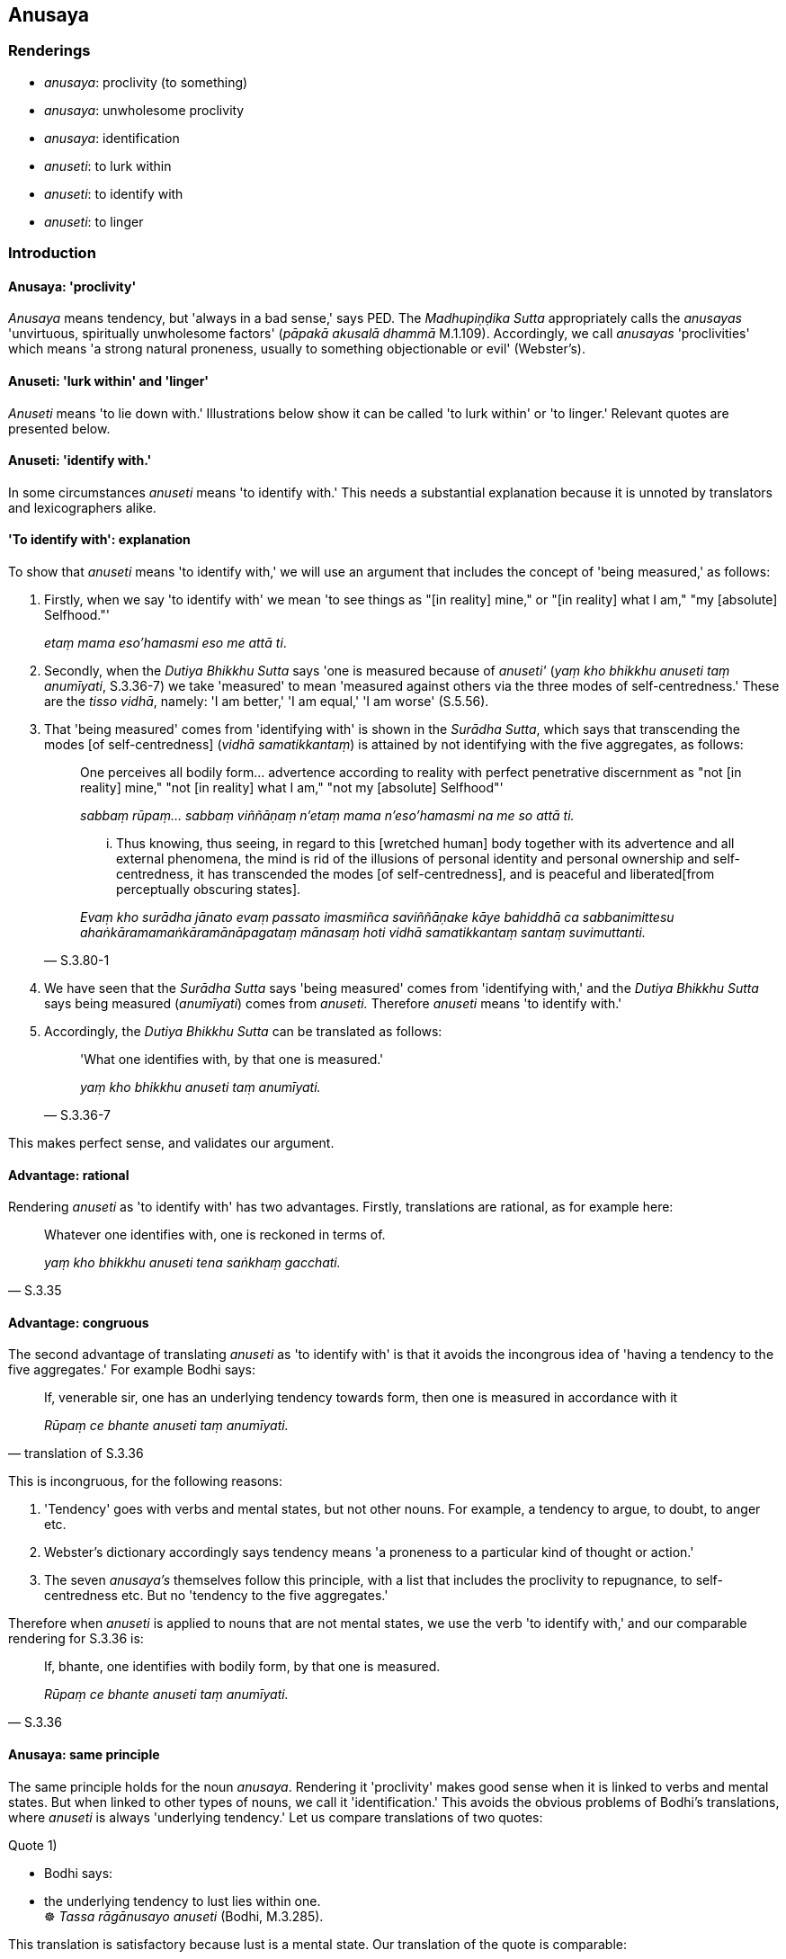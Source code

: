 == Anusaya

=== Renderings

- _anusaya_: proclivity (to something)

- _anusaya_: unwholesome proclivity

- _anusaya_: identification

- _anuseti_: to lurk within

- _anuseti_: to identify with

- _anuseti_: to linger

=== Introduction

==== Anusaya: 'proclivity'

_Anusaya_ means tendency, but 'always in a bad sense,' says PED. The 
_Madhupiṇḍika Sutta_ appropriately calls the _anusayas_ 'unvirtuous, 
spiritually unwholesome factors' (_pāpakā akusalā dhammā_ M.1.109). 
Accordingly, we call _anusayas_ 'proclivities' which means 'a strong natural 
proneness, usually to something objectionable or evil' (Webster's).

==== Anuseti: 'lurk within' and 'linger'

_Anuseti_ means 'to lie down with.' Illustrations below show it can be called 
'to lurk within' or 'to linger.' Relevant quotes are presented below.

==== Anuseti: 'identify with.'

In some circumstances _anuseti_ means 'to identify with.' This needs a 
substantial explanation because it is unnoted by translators and lexicographers 
alike.

==== 'To identify with': explanation

To show that _anuseti_ means 'to identify with,' we will use an argument that 
includes the concept of 'being measured,' as follows:

1. Firstly, when we say 'to identify with' we mean 'to see things as "[in 
reality] mine," or "[in reality] what I am," "my [absolute] Selfhood."'
+
****
_etaṃ mama eso'hamasmi eso me attā ti_.
****

2. Secondly, when the _Dutiya Bhikkhu Sutta_ says 'one is measured because of 
_anuseti'_ (_yaṃ kho bhikkhu anuseti taṃ anumīyati_, S.3.36-7) we take 
'measured' to mean 'measured against others via the three modes of 
self-centredness.' These are the _tisso vidhā_, namely: 'I am better,' 'I am 
equal,' 'I am worse' (S.5.56).

3. That 'being measured' comes from 'identifying with' is shown in the 
_Surādha Sutta_, which says that transcending the modes [of self-centredness] 
(_vidhā samatikkantaṃ_) is attained by not identifying with the five 
aggregates, as follows:
+
[quote, S.3.80-1]
____
One perceives all bodily form... advertence according to reality with perfect 
penetrative discernment as "not [in reality] mine," "not [in reality] what I 
am," "not my [absolute] Selfhood"'

_sabbaṃ rūpaṃ... sabbaṃ viññāṇaṃ n'etaṃ mama n'eso'hamasmi na 
me so attā ti._

... Thus knowing, thus seeing, in regard to this [wretched human] body together 
with its advertence and all external phenomena, the mind is rid of the 
illusions of personal identity and personal ownership and self-centredness, it 
has transcended the modes [of self-centredness], and is peaceful and liberated 
&#8203;[from perceptually obscuring states].

_Evaṃ kho surādha jānato evaṃ passato imasmiñca saviññāṇake kāye 
bahiddhā ca sabbanimittesu ahaṅkāramamaṅkāramānāpagataṃ mānasaṃ 
hoti vidhā samatikkantaṃ santaṃ suvimuttanti._
____

4. We have seen that the _Surādha Sutta_ says 'being measured' comes from 
'identifying with,' and the _Dutiya Bhikkhu Sutta_ says being measured 
(_anumīyati_) comes from _anuseti._ Therefore _anuseti_ means 'to identify 
with.'

5. Accordingly, the _Dutiya Bhikkhu Sutta_ can be translated as follows:
+
[quote, S.3.36-7]
____
'What one identifies with, by that one is measured.'

_yaṃ kho bhikkhu anuseti taṃ anumīyati._
____

This makes perfect sense, and validates our argument.

==== Advantage: rational

Rendering _anuseti_ as 'to identify with' has two advantages. Firstly, 
translations are rational, as for example here:

[quote, S.3.35]
____
Whatever one identifies with, one is reckoned in terms of.

_yaṃ kho bhikkhu anuseti tena saṅkhaṃ gacchati._
____

==== Advantage: congruous

The second advantage of translating _anuseti_ as 'to identify with' is that it 
avoids the incongrous idea of 'having a tendency to the five aggregates.' For 
example Bodhi says:

[quote, translation of S.3.36]
____
If, venerable sir, one has an underlying tendency towards form, then one is 
measured in accordance with it

_Rūpaṃ ce bhante anuseti taṃ anumīyati._
____

This is incongruous, for the following reasons:

1. 'Tendency' goes with verbs and mental states, but not other nouns. For 
example, a tendency to argue, to doubt, to anger etc.

2. Webster's dictionary accordingly says tendency means 'a proneness to a 
particular kind of thought or action.'

3. The seven _anusaya's_ themselves follow this principle, with a list that 
includes the proclivity to repugnance, to self-centredness etc. But no 
'tendency to the five aggregates.'

Therefore when _anuseti_ is applied to nouns that are not mental states, we use 
the verb 'to identify with,' and our comparable rendering for S.3.36 is:

[quote, S.3.36]
____
If, bhante, one identifies with bodily form, by that one is measured.

_Rūpaṃ ce bhante anuseti taṃ anumīyati._
____

==== Anusaya: same principle

The same principle holds for the noun _anusaya_. Rendering it 'proclivity' 
makes good sense when it is linked to verbs and mental states. But when linked 
to other types of nouns, we call it 'identification.' This avoids the obvious 
problems of Bodhi's translations, where _anuseti_ is always 'underlying 
tendency.' Let us compare translations of two quotes:

Quote 1)

• Bodhi says: +
• the underlying tendency to lust lies within one. +
☸ _Tassa rāgānusayo anuseti_ (Bodhi, M.3.285).

This translation is satisfactory because lust is a mental state. Our 
translation of the quote is comparable:

• The proclivity to attachment lurks within him. +
_Tassa rāgānusayo anuseti_ (M.3.285).

Quote 2)

Bodhi says:

[quote, Bodhi, S.3.10]
____
The desire, lust, delight, and craving, the engagement and clinging, the mental 
standpoints, adherences, and underlying tendencies regarding the form element: 
these have been abandoned by the Tathāgata.

_rūpadhātuyā kho gahapati yo chando yo rāgo yā nandi yā taṇhā ye 
upayupādānā cetaso adhiṭṭhānābhinivesānusayā te tathāgatassa 
pahīnā._
____

This quote involves a noun that is not a mental state ('underlying tendencies 
regarding the form element'). We translate the passage with 'identification' 
('identification in regards to bodily form') as follows:

[quote, S.3.10]
____
The fondness, attachment, spiritually fettering delight, craving, clinging, 
grasping, obstinate adherence, stubborn attachment, and identification in 
regards to bodily form have been abandoned by the Perfect One

_rūpadhātuyā kho gahapati yo chando yo rāgo yā nandi yā taṇhā ye 
upayupādānā cetaso adhiṭṭhānābhinivesānusayā te tathāgatassa 
pahīnā._
____

==== Conclusion

In conclusion, where they involve nouns that are not mental states, _anusaya_ 
and _anuseti_ mean 'identification' and 'to identify with.'

=== Illustrations

.Illustration
====
anusaya

proclivity
====

[quote, S.1.188]
____
Discard the proclivity to self-centredness

_mānānusayamujjaha._
____

.Illustration
====
anusaya

proclivity
====

[quote, S.2.275]
____
The illusion of personal identity, the illusion of personal ownership, and the 
proclivity to self-centredness

_ahaṅkāramamaṅkāramānānusayā._
____

.Illustration
====
anusaya

proclivity
====

____
The proclivity to attachment should be abandoned in regard to pleasant sense 
impression

_sukhāya vedanāya rāgānusayo pahātabbo_
____

____
The proclivity to repugnance should be abandoned in regard to unpleasant sense 
impression

_dukkhāya vedanāya paṭighānusayo pahātabbo_
____

[quote, S.4.205]
____
The proclivity to uninsightfulness into reality should be abandoned in regard 
to neutral sense impression

_adukkhamasukhāya vedanāya avijjānusayo pahātabbo._
____

.Illustration
====
anusaya

proclivity
====

____
For whatever the reason that entrenched perception and conception assail a man

_yatonidānaṃ purisaṃ papañcasaññāsaṅkhā samudācaranti_
____

____
... if there is found nothing there to be delighted in, welcomed, or clung to

_ettha ce natthi abhinanditabbaṃ abhivaditabbaṃ ajjhositabbaṃ_
____

____
... this is the end of the proclivity to attachment

_esevanto rāgānusayānaṃ_
____

____
_..._ this is the end of the proclivity to repugnance

_esevanto paṭighānusayānaṃ_
____

____
_..._ this is the end of the proclivity to dogmatism

_esevanto diṭṭhānusayānaṃ_
____

[quote, M.1.109]
____
_..._ this is the end of the proclivity to doubt [about the significance of the 
teaching]

_esevanto vicikicchānusayānaṃ._
____

.Illustration
====
anusayā

unwholesome proclivities
====

[quote, Sn.v.14]
____
He in whom there are no unwholesome proclivities, in whom the origins of 
whatever is spiritually unwholesome are abolished,

_Yassānusayā na santi keci mūlā akusalā samūhatāse._
____

.Illustration
====
anusayā

unwholesome proclivities
====

• Seven unwholesome proclivities +
_Sattannaṃ bhikkhave anusayānaṃ_

____
proclivity to attachment to sensuous pleasure

_kāmarāgānusayassa_
____

____
proclivity to repugnance

_paṭighānusayassa_
____

____
proclivity to dogmatism

_diṭṭhānusayassa_
____

____
proclivity to doubt [about the significance of the teaching]

_vicikicchānusayassa_
____

____
proclivity to self-centredness

_mānānusayassa_
____

____
proclivity to attachment to individual existence

_bhavarāgānusayassa_
____

[quote, A.4.9]
____
proclivity to uninsightfulness into reality

_avijjānusayassa._
____

.Illustration
====
anusayā

identification
====

[quote, S.3.10]
____
The fondness, attachment, spiritually fettering delight, craving, clinging, 
grasping, obstinate adherence, stubborn attachment, and identification in 
regards to bodily form have been abandoned by the Perfect One

_rūpadhātuyā kho gahapati yo chando yo rāgo yā nandi yā taṇhā ye 
upayupādānā cetaso adhiṭṭhānābhinivesānusayā te tathāgatassa 
pahīnā._
____

.Illustration
====
anuseti

identify with
====

____
Whatever one is intent upon, conceives of, and identifies with, this becomes 
the basis for the establishment of one's stream of sense consciousness.

_bhikkhave ceteti yañca pakappeti yañca anuseti ārammaṇametaṃ hoti 
viññāṇassa ṭhitiyā_
____

____
When there is the basis, there is the establishment of one's stream of sense 
consciousness.

_Yañca ārammaṇe sati patiṭṭhā viññāṇassa hoti._
____

[quote, S.2.66]
____
When one's stream of sense consciousness is established and has [egoistically] 
matured, there is the appearance of denomination-and-bodily-form.

_Tasmiṃ patiṭṭhite viññāṇe virūḷhe nāmarūpassa avakkanti hoti._
____

.Illustration
====
anuseti

identify with
====

[quote, S.2.67]
____
Even if one is not intent upon something, and does not conceive of it, but 
nonetheless one identifies with it, this becomes the basis for the 
establishment of one's stream of sense consciousness.

_no ce bhikkhave ceteti no ce pakappeti atha ce anuseti ārammaṇametaṃ hoti 
viññāṇassa ṭhitiyā._
____

.Illustration
====
anuseti

identify with
====

____
Whatever one identifies with, one is reckoned in terms of.

_yaṃ kho bhikkhu anuseti tena saṅkhaṃ gacchati;_
____

____
Whatever one does not identify with, one is not reckoned in terms of._

_yaṃ nānuseti na tena saṅkhaṃ gacchatī ti._
____

____
If one identifies with bodily form... advertence, then one is reckoned in terms 
of it.

_Rūpaṃ... viññāṇaṃ ce anuseti tena saṅkhaṃ gacchati._
____

[quote, S.3.35]
____
If one does not identify with bodily form... advertence, then one is not 
reckoned in terms of it.

_Rūpaṃ... viññāṇaṃ ce nānuseti na tena saṅkhaṃ gacchati._
____

.Illustration
====
anuseti

identify with
====

____
What one identifies with, by that one is measured. By what one is measured, one 
is reckoned.

_Yaṃ kho bhikkhu anuseti taṃ anumīyati. Yaṃ anumīyati tena saṅkhaṃ 
gacchati_
____

____
What one does not identify with, by that one is not measured. By what one is 
not measured, one is not reckoned._

_yaṃ nānuseti na taṃ anumīyati yaṃ nānumīyati na tena saṅkhaṃ 
gacchatīti._
____

____
If one identifies with the five aggregates, by that one is measured. By what 
one is measured, one is reckoned.

_Rūpaṃ... viññāṇaṃ ce anuseti taṃ anumīyati yaṃ anumīyati tena 
saṅkhaṃ gacchati._
____

[quote, S.3.36-7]
____
If one does not identify with the five aggregates, by that one is not measured. 
By what one is not measured, one is not reckoned.

_Rūpaṃ... viññāṇaṃ ce nānuseti na taṃ anumīyati yaṃ 
nānumīyati na tena saṅkhaṃ gacchati._
____

.Illustration
====
anuseti

lurk within
====

____
Wrong view [of reality] has lurked within the ignorant for a long time

_Dīgharattamanusayitaṃ diṭṭhigatamajānataṃ_
____

[quote, Sn.v.649]
____
The ignorant indeed say one is a Brahman on account of birth._

_Ajānantā no pabruvanti jātiyā hoti brāhmano._
____

.Illustration
====
anuseti

lurk within
====

[quote, D.2.283]
____
The Blessed One has through his explanations removed the arrow of doubt and 
uncertainty [about the way of spiritual fulfilment, and of unfulfilment] long 
lurking in me.

_bhagavatā vyākatā dīgharattānusayitañca pana me 
vicikicchākathaṅkathāsallaṃ tañca bhagavatā abbūḷhanti._
____

.Illustration
====
anuseti

lurk within
====

____
When affected by a pleasant sense impression, he takes delight in it, he 
welcomes it, and persists in cleaving to it.

_so sukhāya vedanāya phuṭṭho samāno abhinandati abhivadati ajjhosāya 
tiṭṭhati._
____

[quote, M.3.286]
____
The proclivity to attachment lurks within him.

_Tassa rāgānusayo anuseti._
____

.Illustration
====
anuseti

lurk within one
====

____
The proclivity to attachment lurks within one in relation to pleasant sense 
impression.

_sukhāya kho āvuso visākha vedanāya rāgānusayo anuseti_
____

____
The proclivity to repugnance lurks within one in relation to unpleasant sense 
impression.

_dukkhāya vedanāya paṭighānusayo anuseti_
____

[quote, M.1.302]
____
The proclivity to uninsightfulness into reality lurks within one in relation to 
neutral sense impression.

_adukkhamasukhāya vedanāya avijjānusayo anusetīti._
____

.Illustration
====
anuseti

linger within
====

____
And of what sort is he who is like carving on a rock? In this regard, some 
person is frequently angry (_abhiṇhaṃ kujjhati_). Moreover that anger 
lingers within him for a long time

_so ca khvassa kodho dīgharattaṃ anuseti_
____

[quote, A.1.284]
____
And of what sort is he who is like carving on the ground? In this regard, some 
person is frequently angry (_abhiṇhaṃ kujjhati_), but his anger does not 
linger within him for a long time

_so ca khvassa kodho na dīgharattaṃ anuseti._
____

